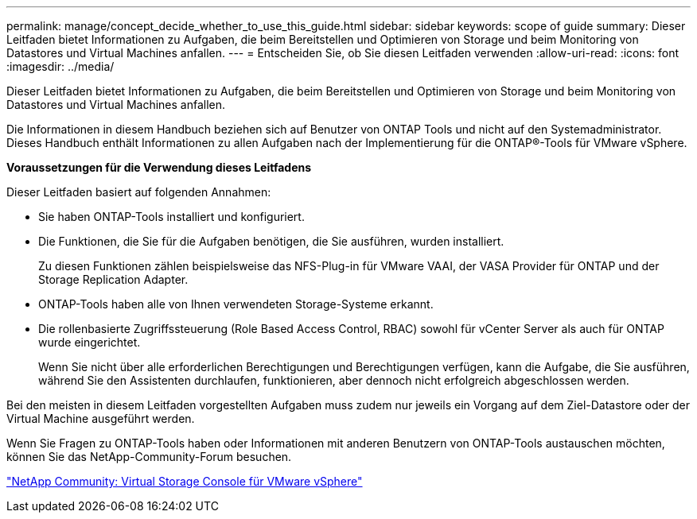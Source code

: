 ---
permalink: manage/concept_decide_whether_to_use_this_guide.html 
sidebar: sidebar 
keywords: scope of guide 
summary: Dieser Leitfaden bietet Informationen zu Aufgaben, die beim Bereitstellen und Optimieren von Storage und beim Monitoring von Datastores und Virtual Machines anfallen. 
---
= Entscheiden Sie, ob Sie diesen Leitfaden verwenden
:allow-uri-read: 
:icons: font
:imagesdir: ../media/


[role="lead"]
Dieser Leitfaden bietet Informationen zu Aufgaben, die beim Bereitstellen und Optimieren von Storage und beim Monitoring von Datastores und Virtual Machines anfallen.

Die Informationen in diesem Handbuch beziehen sich auf Benutzer von ONTAP Tools und nicht auf den Systemadministrator. Dieses Handbuch enthält Informationen zu allen Aufgaben nach der Implementierung für die ONTAP®-Tools für VMware vSphere.

*Voraussetzungen für die Verwendung dieses Leitfadens*

Dieser Leitfaden basiert auf folgenden Annahmen:

* Sie haben ONTAP-Tools installiert und konfiguriert.
* Die Funktionen, die Sie für die Aufgaben benötigen, die Sie ausführen, wurden installiert.
+
Zu diesen Funktionen zählen beispielsweise das NFS-Plug-in für VMware VAAI, der VASA Provider für ONTAP und der Storage Replication Adapter.

* ONTAP-Tools haben alle von Ihnen verwendeten Storage-Systeme erkannt.
* Die rollenbasierte Zugriffssteuerung (Role Based Access Control, RBAC) sowohl für vCenter Server als auch für ONTAP wurde eingerichtet.
+
Wenn Sie nicht über alle erforderlichen Berechtigungen und Berechtigungen verfügen, kann die Aufgabe, die Sie ausführen, während Sie den Assistenten durchlaufen, funktionieren, aber dennoch nicht erfolgreich abgeschlossen werden.



Bei den meisten in diesem Leitfaden vorgestellten Aufgaben muss zudem nur jeweils ein Vorgang auf dem Ziel-Datastore oder der Virtual Machine ausgeführt werden.

Wenn Sie Fragen zu ONTAP-Tools haben oder Informationen mit anderen Benutzern von ONTAP-Tools austauschen möchten, können Sie das NetApp-Community-Forum besuchen.

https://community.netapp.com/t5/Products-and-Services/ct-p/products-and-solutions["NetApp Community: Virtual Storage Console für VMware vSphere"]
